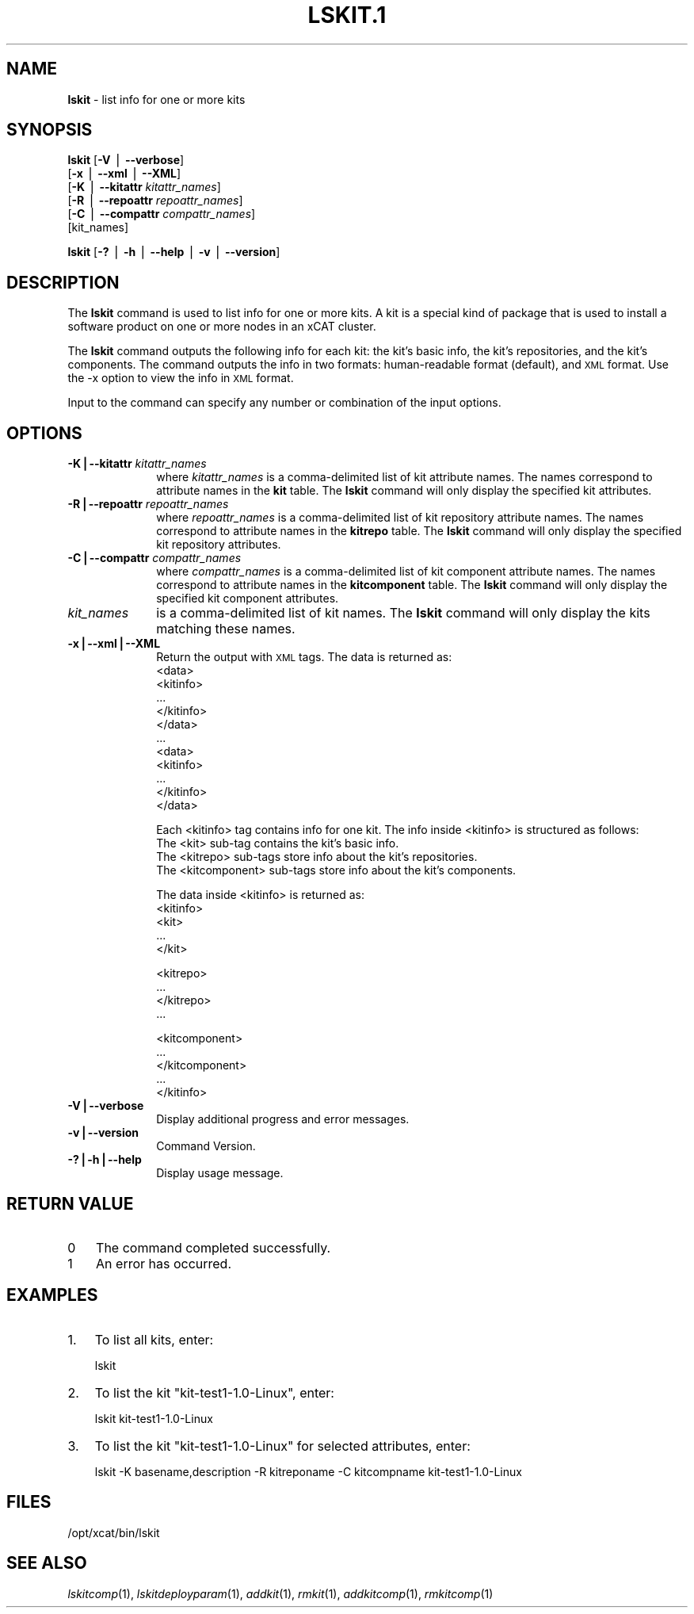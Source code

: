 .\" Automatically generated by Pod::Man v1.37, Pod::Parser v1.32
.\"
.\" Standard preamble:
.\" ========================================================================
.de Sh \" Subsection heading
.br
.if t .Sp
.ne 5
.PP
\fB\\$1\fR
.PP
..
.de Sp \" Vertical space (when we can't use .PP)
.if t .sp .5v
.if n .sp
..
.de Vb \" Begin verbatim text
.ft CW
.nf
.ne \\$1
..
.de Ve \" End verbatim text
.ft R
.fi
..
.\" Set up some character translations and predefined strings.  \*(-- will
.\" give an unbreakable dash, \*(PI will give pi, \*(L" will give a left
.\" double quote, and \*(R" will give a right double quote.  | will give a
.\" real vertical bar.  \*(C+ will give a nicer C++.  Capital omega is used to
.\" do unbreakable dashes and therefore won't be available.  \*(C` and \*(C'
.\" expand to `' in nroff, nothing in troff, for use with C<>.
.tr \(*W-|\(bv\*(Tr
.ds C+ C\v'-.1v'\h'-1p'\s-2+\h'-1p'+\s0\v'.1v'\h'-1p'
.ie n \{\
.    ds -- \(*W-
.    ds PI pi
.    if (\n(.H=4u)&(1m=24u) .ds -- \(*W\h'-12u'\(*W\h'-12u'-\" diablo 10 pitch
.    if (\n(.H=4u)&(1m=20u) .ds -- \(*W\h'-12u'\(*W\h'-8u'-\"  diablo 12 pitch
.    ds L" ""
.    ds R" ""
.    ds C` ""
.    ds C' ""
'br\}
.el\{\
.    ds -- \|\(em\|
.    ds PI \(*p
.    ds L" ``
.    ds R" ''
'br\}
.\"
.\" If the F register is turned on, we'll generate index entries on stderr for
.\" titles (.TH), headers (.SH), subsections (.Sh), items (.Ip), and index
.\" entries marked with X<> in POD.  Of course, you'll have to process the
.\" output yourself in some meaningful fashion.
.if \nF \{\
.    de IX
.    tm Index:\\$1\t\\n%\t"\\$2"
..
.    nr % 0
.    rr F
.\}
.\"
.\" For nroff, turn off justification.  Always turn off hyphenation; it makes
.\" way too many mistakes in technical documents.
.hy 0
.if n .na
.\"
.\" Accent mark definitions (@(#)ms.acc 1.5 88/02/08 SMI; from UCB 4.2).
.\" Fear.  Run.  Save yourself.  No user-serviceable parts.
.    \" fudge factors for nroff and troff
.if n \{\
.    ds #H 0
.    ds #V .8m
.    ds #F .3m
.    ds #[ \f1
.    ds #] \fP
.\}
.if t \{\
.    ds #H ((1u-(\\\\n(.fu%2u))*.13m)
.    ds #V .6m
.    ds #F 0
.    ds #[ \&
.    ds #] \&
.\}
.    \" simple accents for nroff and troff
.if n \{\
.    ds ' \&
.    ds ` \&
.    ds ^ \&
.    ds , \&
.    ds ~ ~
.    ds /
.\}
.if t \{\
.    ds ' \\k:\h'-(\\n(.wu*8/10-\*(#H)'\'\h"|\\n:u"
.    ds ` \\k:\h'-(\\n(.wu*8/10-\*(#H)'\`\h'|\\n:u'
.    ds ^ \\k:\h'-(\\n(.wu*10/11-\*(#H)'^\h'|\\n:u'
.    ds , \\k:\h'-(\\n(.wu*8/10)',\h'|\\n:u'
.    ds ~ \\k:\h'-(\\n(.wu-\*(#H-.1m)'~\h'|\\n:u'
.    ds / \\k:\h'-(\\n(.wu*8/10-\*(#H)'\z\(sl\h'|\\n:u'
.\}
.    \" troff and (daisy-wheel) nroff accents
.ds : \\k:\h'-(\\n(.wu*8/10-\*(#H+.1m+\*(#F)'\v'-\*(#V'\z.\h'.2m+\*(#F'.\h'|\\n:u'\v'\*(#V'
.ds 8 \h'\*(#H'\(*b\h'-\*(#H'
.ds o \\k:\h'-(\\n(.wu+\w'\(de'u-\*(#H)/2u'\v'-.3n'\*(#[\z\(de\v'.3n'\h'|\\n:u'\*(#]
.ds d- \h'\*(#H'\(pd\h'-\w'~'u'\v'-.25m'\f2\(hy\fP\v'.25m'\h'-\*(#H'
.ds D- D\\k:\h'-\w'D'u'\v'-.11m'\z\(hy\v'.11m'\h'|\\n:u'
.ds th \*(#[\v'.3m'\s+1I\s-1\v'-.3m'\h'-(\w'I'u*2/3)'\s-1o\s+1\*(#]
.ds Th \*(#[\s+2I\s-2\h'-\w'I'u*3/5'\v'-.3m'o\v'.3m'\*(#]
.ds ae a\h'-(\w'a'u*4/10)'e
.ds Ae A\h'-(\w'A'u*4/10)'E
.    \" corrections for vroff
.if v .ds ~ \\k:\h'-(\\n(.wu*9/10-\*(#H)'\s-2\u~\d\s+2\h'|\\n:u'
.if v .ds ^ \\k:\h'-(\\n(.wu*10/11-\*(#H)'\v'-.4m'^\v'.4m'\h'|\\n:u'
.    \" for low resolution devices (crt and lpr)
.if \n(.H>23 .if \n(.V>19 \
\{\
.    ds : e
.    ds 8 ss
.    ds o a
.    ds d- d\h'-1'\(ga
.    ds D- D\h'-1'\(hy
.    ds th \o'bp'
.    ds Th \o'LP'
.    ds ae ae
.    ds Ae AE
.\}
.rm #[ #] #H #V #F C
.\" ========================================================================
.\"
.IX Title "LSKIT.1 1"
.TH LSKIT.1 1 "2013-05-03" "perl v5.8.8" "User Contributed Perl Documentation"
.SH "NAME"
\&\fBlskit\fR \- list info for one or more kits
.SH "SYNOPSIS"
.IX Header "SYNOPSIS"
\&\fBlskit\fR [\fB\-V\fR | \fB\-\-verbose\fR] 
      [\fB\-x\fR | \fB\-\-xml\fR | \fB\-\-XML\fR]
      [\fB\-K\fR | \fB\-\-kitattr\fR \fIkitattr_names\fR]
      [\fB\-R\fR | \fB\-\-repoattr\fR \fIrepoattr_names\fR]
      [\fB\-C\fR | \fB\-\-compattr\fR \fIcompattr_names\fR]
      [kit_names]
.PP
\&\fBlskit\fR [\fB\-?\fR | \fB\-h\fR | \fB\-\-help\fR | \fB\-v\fR | \fB\-\-version\fR]
.SH "DESCRIPTION"
.IX Header "DESCRIPTION"
The \fBlskit\fR command is used to list info for one or more kits. A kit is a special kind of package that is used to install a software product on one or more nodes in an xCAT cluster.
.PP
The \fBlskit\fR command outputs the following info for each kit: the kit's basic info, the kit's repositories, and the kit's components.  The command outputs the info in two formats: human-readable format (default), and \s-1XML\s0 format.  Use the \-x option to view the info in \s-1XML\s0 format.
.PP
Input to the command can specify any number or combination of the input options.
.SH "OPTIONS"
.IX Header "OPTIONS"
.IP "\fB\-K|\-\-kitattr\fR \fIkitattr_names\fR" 10
.IX Item "-K|--kitattr kitattr_names"
where \fIkitattr_names\fR is a comma-delimited list of kit attribute names. The names correspond to attribute names in the \fBkit\fR table. The \fBlskit\fR command will only display the specified kit attributes.
.IP "\fB\-R|\-\-repoattr\fR \fIrepoattr_names\fR" 10
.IX Item "-R|--repoattr repoattr_names"
where \fIrepoattr_names\fR is a comma-delimited list of kit repository attribute names. The names correspond to attribute names in the \fBkitrepo\fR table. The \fBlskit\fR command will only display the specified kit repository attributes.
.IP "\fB\-C|\-\-compattr\fR \fIcompattr_names\fR" 10
.IX Item "-C|--compattr compattr_names"
where \fIcompattr_names\fR is a comma-delimited list of kit component attribute names. The names correspond to attribute names in the \fBkitcomponent\fR table. The \fBlskit\fR command will only display the specified kit component attributes.
.IP "\fIkit_names\fR" 10
.IX Item "kit_names"
is a comma-delimited list of kit names. The \fBlskit\fR command will only display the kits matching these names.
.IP "\fB\-x|\-\-xml|\-\-XML\fR" 10
.IX Item "-x|--xml|--XML"
Return the output with \s-1XML\s0 tags.  The data is returned as:
  <data>
    <kitinfo>
       ...
    </kitinfo>
  </data>
  ...
  <data>
    <kitinfo>
       ...
    </kitinfo>
  </data>
.Sp
Each <kitinfo> tag contains info for one kit.  The info inside <kitinfo> is structured as follows:
  The <kit> sub-tag contains the kit's basic info.
  The <kitrepo> sub-tags store info about the kit's repositories.
  The <kitcomponent> sub-tags store info about the kit's components.
.Sp
The data inside <kitinfo> is returned as:
  <kitinfo>
     <kit>
       ...
     </kit>
.Sp
.Vb 4
\&     <kitrepo>
\&       ...
\&     </kitrepo>
\&     ...
.Ve
.Sp
.Vb 5
\&     <kitcomponent>
\&       ...
\&     </kitcomponent>
\&     ...
\&  </kitinfo>
.Ve
.IP "\fB\-V|\-\-verbose\fR" 10
.IX Item "-V|--verbose"
Display additional progress and error messages. 
.IP "\fB\-v|\-\-version\fR" 10
.IX Item "-v|--version"
Command Version.
.IP "\fB\-?|\-h|\-\-help\fR" 10
.IX Item "-?|-h|--help"
Display usage message.
.SH "RETURN VALUE"
.IX Header "RETURN VALUE"
.IP "0" 3
The command completed successfully.
.IP "1" 3
.IX Item "1"
An error has occurred.
.SH "EXAMPLES"
.IX Header "EXAMPLES"
.IP "1." 3
To list all kits, enter:
.Sp
.Vb 1
\&  lskit
.Ve
.IP "2." 3
To list the kit \*(L"kit\-test1\-1.0\-Linux\*(R", enter:
.Sp
.Vb 1
\&  lskit kit-test1-1.0-Linux
.Ve
.IP "3." 3
To list the kit \*(L"kit\-test1\-1.0\-Linux\*(R" for selected attributes, enter:
.Sp
.Vb 1
\&  lskit -K basename,description -R kitreponame -C kitcompname kit-test1-1.0-Linux
.Ve
.SH "FILES"
.IX Header "FILES"
/opt/xcat/bin/lskit
.SH "SEE ALSO"
.IX Header "SEE ALSO"
\&\fIlskitcomp\fR\|(1), \fIlskitdeployparam\fR\|(1), \fIaddkit\fR\|(1), \fIrmkit\fR\|(1), \fIaddkitcomp\fR\|(1), \fIrmkitcomp\fR\|(1)
